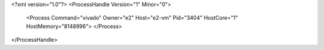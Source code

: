<?xml version="1.0"?>
<ProcessHandle Version="1" Minor="0">
    <Process Command="vivado" Owner="e2" Host="e2-vm" Pid="3404" HostCore="1" HostMemory="8148996">
    </Process>
</ProcessHandle>

